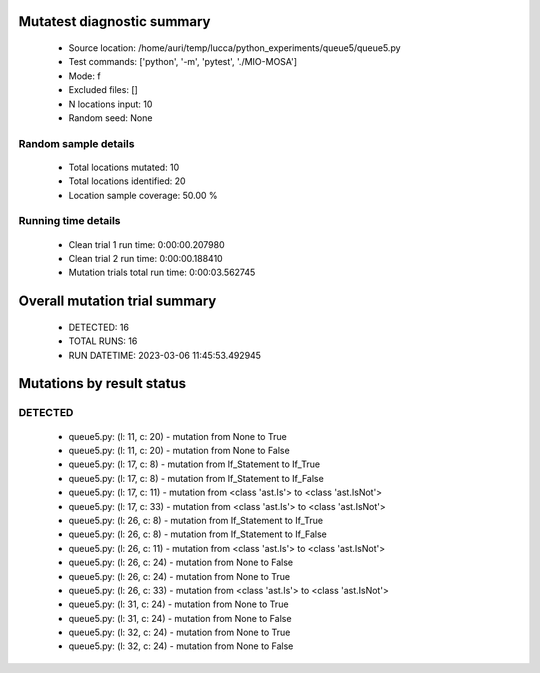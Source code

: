 Mutatest diagnostic summary
===========================
 - Source location: /home/auri/temp/lucca/python_experiments/queue5/queue5.py
 - Test commands: ['python', '-m', 'pytest', './MIO-MOSA']
 - Mode: f
 - Excluded files: []
 - N locations input: 10
 - Random seed: None

Random sample details
---------------------
 - Total locations mutated: 10
 - Total locations identified: 20
 - Location sample coverage: 50.00 %


Running time details
--------------------
 - Clean trial 1 run time: 0:00:00.207980
 - Clean trial 2 run time: 0:00:00.188410
 - Mutation trials total run time: 0:00:03.562745

Overall mutation trial summary
==============================
 - DETECTED: 16
 - TOTAL RUNS: 16
 - RUN DATETIME: 2023-03-06 11:45:53.492945


Mutations by result status
==========================


DETECTED
--------
 - queue5.py: (l: 11, c: 20) - mutation from None to True
 - queue5.py: (l: 11, c: 20) - mutation from None to False
 - queue5.py: (l: 17, c: 8) - mutation from If_Statement to If_True
 - queue5.py: (l: 17, c: 8) - mutation from If_Statement to If_False
 - queue5.py: (l: 17, c: 11) - mutation from <class 'ast.Is'> to <class 'ast.IsNot'>
 - queue5.py: (l: 17, c: 33) - mutation from <class 'ast.Is'> to <class 'ast.IsNot'>
 - queue5.py: (l: 26, c: 8) - mutation from If_Statement to If_True
 - queue5.py: (l: 26, c: 8) - mutation from If_Statement to If_False
 - queue5.py: (l: 26, c: 11) - mutation from <class 'ast.Is'> to <class 'ast.IsNot'>
 - queue5.py: (l: 26, c: 24) - mutation from None to False
 - queue5.py: (l: 26, c: 24) - mutation from None to True
 - queue5.py: (l: 26, c: 33) - mutation from <class 'ast.Is'> to <class 'ast.IsNot'>
 - queue5.py: (l: 31, c: 24) - mutation from None to True
 - queue5.py: (l: 31, c: 24) - mutation from None to False
 - queue5.py: (l: 32, c: 24) - mutation from None to True
 - queue5.py: (l: 32, c: 24) - mutation from None to False